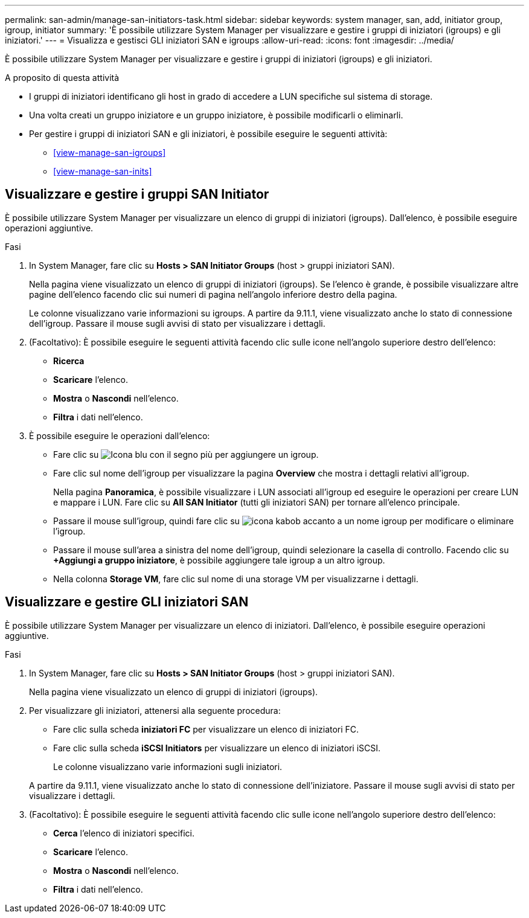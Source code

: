 ---
permalink: san-admin/manage-san-initiators-task.html 
sidebar: sidebar 
keywords: system manager, san, add, initiator group, igroup, initiator 
summary: 'È possibile utilizzare System Manager per visualizzare e gestire i gruppi di iniziatori (igroups) e gli iniziatori.' 
---
= Visualizza e gestisci GLI iniziatori SAN e igroups
:allow-uri-read: 
:icons: font
:imagesdir: ../media/


[role="lead"]
È possibile utilizzare System Manager per visualizzare e gestire i gruppi di iniziatori (igroups) e gli iniziatori.

.A proposito di questa attività
* I gruppi di iniziatori identificano gli host in grado di accedere a LUN specifiche sul sistema di storage.
* Una volta creati un gruppo iniziatore e un gruppo iniziatore, è possibile modificarli o eliminarli.
* Per gestire i gruppi di iniziatori SAN e gli iniziatori, è possibile eseguire le seguenti attività:
+
** <<view-manage-san-igroups>>
** <<view-manage-san-inits>>






== Visualizzare e gestire i gruppi SAN Initiator

È possibile utilizzare System Manager per visualizzare un elenco di gruppi di iniziatori (igroups). Dall'elenco, è possibile eseguire operazioni aggiuntive.

.Fasi
. In System Manager, fare clic su *Hosts > SAN Initiator Groups* (host > gruppi iniziatori SAN).
+
Nella pagina viene visualizzato un elenco di gruppi di iniziatori (igroups). Se l'elenco è grande, è possibile visualizzare altre pagine dell'elenco facendo clic sui numeri di pagina nell'angolo inferiore destro della pagina.

+
Le colonne visualizzano varie informazioni su igroups. A partire da 9.11.1, viene visualizzato anche lo stato di connessione dell'igroup. Passare il mouse sugli avvisi di stato per visualizzare i dettagli.

. (Facoltativo): È possibile eseguire le seguenti attività facendo clic sulle icone nell'angolo superiore destro dell'elenco:
+
** *Ricerca*
** *Scaricare* l'elenco.
** *Mostra* o *Nascondi* nell'elenco.
** *Filtra* i dati nell'elenco.


. È possibile eseguire le operazioni dall'elenco:
+
** Fare clic su image:icon_add_blue_bg.png["Icona blu con il segno più"] per aggiungere un igroup.
** Fare clic sul nome dell'igroup per visualizzare la pagina *Overview* che mostra i dettagli relativi all'igroup.
+
Nella pagina *Panoramica*, è possibile visualizzare i LUN associati all'igroup ed eseguire le operazioni per creare LUN e mappare i LUN. Fare clic su *All SAN Initiator* (tutti gli iniziatori SAN) per tornare all'elenco principale.

** Passare il mouse sull'igroup, quindi fare clic su image:icon_kabob.gif["icona kabob"] accanto a un nome igroup per modificare o eliminare l'igroup.
** Passare il mouse sull'area a sinistra del nome dell'igroup, quindi selezionare la casella di controllo. Facendo clic su *+Aggiungi a gruppo iniziatore*, è possibile aggiungere tale igroup a un altro igroup.
** Nella colonna *Storage VM*, fare clic sul nome di una storage VM per visualizzarne i dettagli.






== Visualizzare e gestire GLI iniziatori SAN

È possibile utilizzare System Manager per visualizzare un elenco di iniziatori. Dall'elenco, è possibile eseguire operazioni aggiuntive.

.Fasi
. In System Manager, fare clic su *Hosts > SAN Initiator Groups* (host > gruppi iniziatori SAN).
+
Nella pagina viene visualizzato un elenco di gruppi di iniziatori (igroups).

. Per visualizzare gli iniziatori, attenersi alla seguente procedura:
+
** Fare clic sulla scheda *iniziatori FC* per visualizzare un elenco di iniziatori FC.
** Fare clic sulla scheda *iSCSI Initiators* per visualizzare un elenco di iniziatori iSCSI.
+
Le colonne visualizzano varie informazioni sugli iniziatori.

+
A partire da 9.11.1, viene visualizzato anche lo stato di connessione dell'iniziatore. Passare il mouse sugli avvisi di stato per visualizzare i dettagli.



. (Facoltativo): È possibile eseguire le seguenti attività facendo clic sulle icone nell'angolo superiore destro dell'elenco:
+
** *Cerca* l'elenco di iniziatori specifici.
** *Scaricare* l'elenco.
** *Mostra* o *Nascondi* nell'elenco.
** *Filtra* i dati nell'elenco.



